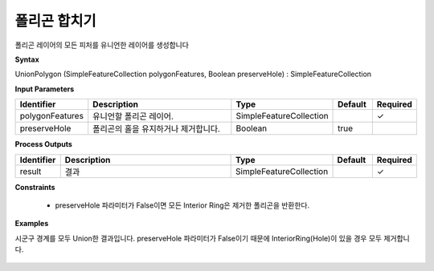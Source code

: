.. _unionpolygon:

폴리곤 합치기
=====================

폴리곤 레이어의 모든 피처를 유니언한 레이어를 생성합니다

**Syntax**

UnionPolygon (SimpleFeatureCollection polygonFeatures, Boolean preserveHole) : SimpleFeatureCollection

**Input Parameters**

.. list-table::
   :widths: 10 50 20 10 10

   * - **Identifier**
     - **Description**
     - **Type**
     - **Default**
     - **Required**

   * - polygonFeatures
     - 유니언할 폴리곤 레이어.
     - SimpleFeatureCollection
     -
     - ✓

   * - preserveHole
     - 폴리곤의 홀을 유지하거나 제거합니다.
     - Boolean
     - true
     -

**Process Outputs**

.. list-table::
   :widths: 10 50 20 10 10

   * - **Identifier**
     - **Description**
     - **Type**
     - **Default**
     - **Required**

   * - result
     - 결과
     - SimpleFeatureCollection
     -
     - ✓

**Constraints**

 - preserveHole 파라미터가 False이면 모든 Interior Ring은 제거한 폴리곤을 반환한다.

**Examples**

시군구 경계를 모두 Union한 결과입니다. preserveHole 파라미터가 False이기 때문에 InteriorRing(Hole)이 있을 경우 모두 제거합니다.

  .. image:: images/unionpolygon.png
